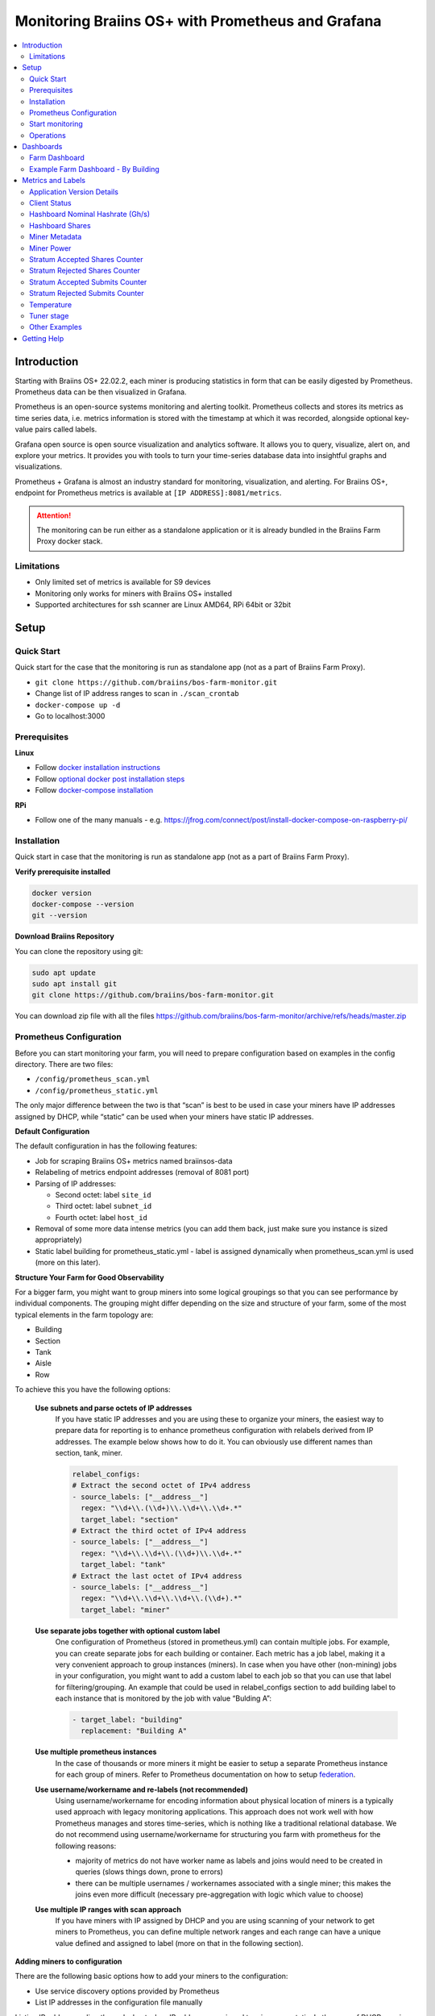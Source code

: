 
.. raw:: html

    <script>
      window.fwSettings={
      'widget_id':77000003511
      };
      !function(){if("function"!=typeof window.FreshworksWidget){var n=function(){n.q.push(arguments)};n.q=[],window.FreshworksWidget=n}}()
    </script>
    <script type='text/javascript' src='https://euc-widget.freshworks.com/widgets/77000003511.js' async defer></script>

.. _monitoring:

==================================================
Monitoring Braiins OS+ with Prometheus and Grafana
==================================================

.. contents::
  :local:
  :depth: 2

Introduction
============

Starting with Braiins OS+ 22.02.2, each miner is producing statistics in form that can be easily digested by Prometheus. Prometheus data can be then visualized in Grafana.

Prometheus is an open-source systems monitoring and alerting toolkit. Prometheus collects and stores its metrics as time series data, i.e. metrics information is stored with the timestamp at which it was recorded, alongside optional key-value pairs called labels.

Grafana open source is open source visualization and analytics software. It allows you to query, visualize, alert on, and explore your metrics. It provides you with tools to turn your time-series database data into insightful graphs and visualizations.

Prometheus + Grafana is almost an industry standard for monitoring, visualization, and alerting. For Braiins OS+, endpoint for Prometheus metrics is available at ``[IP ADDRESS]:8081/metrics``.

.. attention::
   
   The monitoring can be run either as a standalone application or it is already bundled in the Braiins Farm Proxy docker stack.

Limitations
-----------

-  Only limited set of metrics is available for S9 devices
-  Monitoring only works for miners with Braiins OS+ installed
-  Supported architectures for ssh scanner are Linux AMD64, RPi 64bit or 32bit

Setup
=====

Quick Start
-----------

Quick start for the case that the monitoring is run as standalone app (not as a part of Braiins Farm Proxy).

- ``git clone https://github.com/braiins/bos-farm-monitor.git``
- Change list of IP address ranges to scan in ``./scan_crontab``
- ``docker-compose up -d``
- Go to localhost:3000

Prerequisites
-------------

**Linux**

-  Follow `docker installation instructions <https://docs.docker.com/engine/install/ubuntu/>`__
-  Follow `optional docker post installation steps <https://docs.docker.com/engine/install/linux-postinstall/#manage-docker-as-a-non-root-user>`__
-  Follow `docker-compose installation <https://docs.docker.com/compose/install/>`__

**RPi**

-  Follow one of the many manuals - e.g. https://jfrog.com/connect/post/install-docker-compose-on-raspberry-pi/

Installation
------------

Quick start in case that the monitoring is run as standalone app (not as a part of Braiins Farm Proxy).

**Verify prerequisite installed**

.. code-block::

    docker version
    docker-compose --version
    git --version

**Download Braiins Repository**

You can clone the repository using git:

.. code-block::

   sudo apt update
   sudo apt install git
   git clone https://github.com/braiins/bos-farm-monitor.git

You can download zip file with all the files `https://github.com/braiins/bos-farm-monitor/archive/refs/heads/master.zip <https://github.com/braiins/bos-farm-monitor/archive/refs/heads/master.zip>`__

Prometheus Configuration
------------------------

Before you can start monitoring your farm, you will need to prepare
configuration based on examples in the config directory. There are two
files:

-  ``/config/prometheus_scan.yml``
-  ``/config/prometheus_static.yml``

The only major difference between the two is that “scan” is best to be
used in case your miners have IP addresses assigned by DHCP, while
“static” can be used when your miners have static IP addresses.

**Default Configuration**

The default configuration in has the following features:

-  Job for scraping Braiins OS+ metrics named braiinsos-data
-  Relabeling of metrics endpoint addresses (removal of 8081 port)
-  Parsing of IP addresses:

   -  Second octet: label ``site_id``
   -  Third octet: label ``subnet_id``
   -  Fourth octet: label ``host_id``

-  Removal of some more data intense metrics (you can add them back, just make sure you instance is sized appropriately)
-  Static label building for prometheus_static.yml - label is assigned dynamically when prometheus_scan.yml is used (more on this later).

**Structure Your Farm for Good Observability**

For a bigger farm, you might want to group miners into some logical
groupings so that you can see performance by individual components. The
grouping might differ depending on the size and structure of your farm,
some of the most typical elements in the farm topology are:

-  Building
-  Section
-  Tank
-  Aisle
-  Row

To achieve this you have the following options:

 **Use subnets and parse octets of IP addresses**
   If you have static IP addresses and you are using these to organize your
   miners, the easiest way to prepare data for reporting is to enhance
   prometheus configuration with relabels derived from IP addresses. The
   example below shows how to do it. You can obviously use different names
   than section, tank, miner.

   .. code-block::

      relabel_configs:
      # Extract the second octet of IPv4 address
      - source_labels: ["__address__"]
        regex: "\\d+\\.(\\d+)\\.\\d+\\.\\d+.*"
        target_label: "section"
      # Extract the third octet of IPv4 address
      - source_labels: ["__address__"]
        regex: "\\d+\\.\\d+\\.(\\d+)\\.\\d+.*"
        target_label: "tank"
      # Extract the last octet of IPv4 address
      - source_labels: ["__address__"]
        regex: "\\d+\\.\\d+\\.\\d+\\.(\\d+).*"
        target_label: "miner"
 
 **Use separate jobs together with optional custom label**
   One configuration of Prometheus (stored in prometheus.yml) can contain multiple jobs. For example, you can create separate jobs for each building or container. Each metric has a job label, making it a very convenient approach to group instances (miners). In case when you have other (non-mining) jobs in your configuration, you might want to add a custom label to each job so that you can use that label for filtering/grouping. An example that could be used in relabel_configs section to add building label to each instance that is monitored by the job with value “Bulding A”:

   .. code-block::

      - target_label: "building"
        replacement: "Building A"
 **Use multiple prometheus instances**
   In the case of thousands or more miners it might be easier to setup a separate Prometheus instance for each group of miners. Refer to Prometheus documentation on how to setup `federation <https://prometheus.io/docs/prometheus/latest/federation/>`__.

 **Use username/workername and re-labels (not recommended)**
   Using username/workername for encoding information about physical location of miners is a typically used approach with legacy monitoring applications. This approach does not work well with how Prometheus manages and stores time-series, which is nothing like a traditional relational database. We do not recommend using username/workername for structuring you farm with prometheus for the following reasons:

   -  majority of metrics do not have worker name as labels and joins would need to be created in queries (slows things down, prone to errors)
   -  there can be multiple usernames / workernames associated with a single miner; this makes the joins even more difficult (necessary pre-aggregation with logic which value to choose)

 **Use multiple IP ranges with scan approach**
   If you have miners with IP assigned by DHCP and you are using scanning of your network to get miners to Prometheus, you can define multiple network ranges and each range can have a unique value defined and assigned to label (more on that in the following section).

**Adding miners to configuration**

There are the following basic options how to add your miners to the
configuration:

-  Use service discovery options provided by Prometheus
-  List IP addresses in the configuration file manually

Listing IP addresses directly works best when IP addresses assigned to
miners are static. In the case of DHCP, service discovery is a better
option.

**Service Discovery**

File-based service discovery is the option enabled by default. To start
using it, you will need to configure file ``./scan_crontab`` in a
text editor. Current examples are:

.. code-block::

    * */3 * * * * * ssh_scan.sh "1.2.3.0-255" "Building A"
    * */3 * * * * * ssh_scan.sh "1.2.0-255.3" "Building B"

Each line will scan the defined IP range for responding miners and will store the list so that it is available to prometheus. The string “Building A” / “Building B” can be an arbitrary name. Currently, it will get dynamically mapped to label building. The scan is performed every three minutes - you can change it based on the size of your farm and your needs. In case you are not familiar with the cron syntax, it is explained `here <https://www.netiq.com/documentation/cloud-manager-2-5/ncm-reference/data/bexyssf.html>`__.

**List IP addresses**

In order to use a static list of IP addresses, you need to change the file ``docker-compose.yml``,

First, comment-out the crontab image so that dynamic scan is disabled:

.. code-block::

   # bos_scanner:
   # image: braiinssystems/bos_monitor:v1.0.0
   # container_name: bos_scanner
   # volumes:
   #  - ./scan_crontab:/usr/local/share/scan_crontab
   #  - scanner_data:/mnt:rw
   # network_mode: "host"

Second, comment-out the dynamic scanning and enable use of a different
configuration file. It should look like this after changes:

.. code-block::

   #- '--config.file=/etc/prometheus/prometheus_scan.yml'
   - '--config.file=/etc/prometheus/prometheus_static.yml'

IP addresses are listed as an array in the configuration file
`prometheus_static.yml`. Change the entries with list of your miners:

.. code-block:

   - targets: ['10.35.31.2:8081','10.35.32.2:8081']

Note that:

-  Port has to be added at the end of the IP address. Port 8081 is where the metrics for Prometheus are available
-  IP addresses are quoted and separated by comma

In case you do not have static IP addresses, the IP address of any miner can change. If you still want to use this static approach, try to increase the lease time to high value (e.g. 48 hours) for your DHCP server, so that IP address is re-assigned even when the miner is offline for some time.

In order to get all the miners to the list you can scan your farm for devices using BOS Toolbox and generate configuration from results. You can use either UX or command-line to get the list.

Command-line example (linux):

.. code-block::

   ./bos-toolbox scan -o ips.txt 10.10.0.0/16
   cat ips.txt \| sed "s/.*/'&:8081'/" \| paste -sd',' \| sed "s/.*/[&]/"

The first command will scan all IP addresses in the range 10.10.0.0 and 10.10.255.255. The second will print an array with IP addresses that you can paste in the configuration.

Only miners with Braiins OS+ can be monitored. In case you are using miners without Braiins OS+, it is better to use:

.. code-block::
   
   ./bos-toolbox scan 10.10.0.0/16 &> ips.txt
   grep "\| bOS" ips.txt \| cut -d"(" -f2 \| cut -"d)" -f1 \| sed "s/.*/'&:8081'/" \| paste -sd',' \| sed "s/.*/[&]/"

For different IP ranges you can use:

-  10.10.10.0/24 for range 10.10.10.0 - 10.10.10.255
-  10.10.0.0/16 for range 10.10.0.0 to 10.10.255.255
-  10.0.0.0/8 for range 10.0.0.0 to 10.255.255.25

Start monitoring
----------------

.. code-block::

   docker-compose up -d

You can verify that container is running using `docker ps`.

Now you can go to: `http://<your_host>:3000`.

Operations
----------

**Changing configuration**

Change configuration file according to your needs

.. code-block::

   docker-compose restart prometheus

**Updating to newer version**

.. code-block::

   git pull origin master
   docker-compose up -d

Dashboards
==========

In our repository we provide sample dashboards that can get you started to prepare monitoring for your farm the best suits your needs.

Farm Dashboard
--------------

This is the high-level dashboard that monitors all of the miners in your farm. It has a built-in data source selector in case you have multiple prometheus instances running. It also features several drill-down reports highlighted in the screenshot below:

  .. |pic3| image:: ../_static/monitoring_dashboard.png
      :width: 100%
      :alt: Dashboard

  |pic3|

Parts highlighted in red will lead you to a drill-down report listing the instances. Parts highlighted in blue will go directly to the miner UX.

Example Farm Dashboard - By Building
------------------------------------

Dashboard has a feature where rows of grafana panels are automatically displayed for each defined building. This is created dynamically based on the values of the building label. The full flow is as follows in the example configuration:

-  two separate jobs are created in prometheus.yml
-  each job has label building added with value representing the building
-  grafana dashboard has parameter building defined which is linked to building label
-  row header has $building as a name - this will get expanded with label values
-  each panel has $building as a filter

Metrics and Labels
==================
Every time series is uniquely identified by its metric name and optional key-value pairs called labels. The metric name specifies the general feature of a system that is measured. Labels enable Prometheus's dimensional data model: any given combination of labels for the same metric name identifies a particular dimensional instantiation of that metric. The query language allows filtering and aggregation based on these dimensions.

Overview:

-  ``application_version_details (instance, version_full, toolchain)``
-  ``client_status (instance, connection_type, host, protocol, user, worker)``
-  ``hashboard_nominal_hashrate_gigahashes_per_second (instance, hashboard)``
-  ``hashboard_shares (instance, hashboard, type: valid | invalid | duplicate)``
-  ``miner_metadata (instance, model, os_version)``
-  ``miner_power (instance, type: wall | estimate | limit, socket)``
-  ``temperature (instance, chip_addr, chip_in_domain, voltage_domain,hashboard, location: chip | pcb)``
-  ``stratum_accepted_shares_counter (instance, host, user, worker, protocol, connection_type)``
-  ``stratum_rejected_shares_counter (instance, host, user, worker, protocol, connection_type)``
-  ``stratum_accepted_submits_counter (instance, host, user, worker, protocol, connection_type)``
-  ``stratum_rejected_submits_counter (instance, host, user, worker, protocol, connection_type)``
-  ``tuner_stage (instance, hashboard)``

Application Version Details
---------------------------

Version of the application which is producing time series.

``application_version_details``

**Labels**

-  instance: IP address of the miner
-  version_full: version of the application
-  toolchain
   
Client Status
-------------

Status of the client: (stopped = 0, running = 1 , failed = -1)

``client_status``

**Labels**

-  instance: IP address of the miner
-  connection_type: type of the connection, which could be either *user* or *dev-fee*
-  host: URL of the host, usually URL of the pool or proxy
-  protocol: mining protocol
-  user: usually mining pool username of the client
-  worker: name of the worker


Hashboard Nominal Hashrate (Gh/s)
---------------------------------

Nominal hashrate for each hashboard in Gh/s.

``hashboard_nominal_hashrate_gigahashes_per_second``

**Labels**

-  instance: IP address of the miner
-  hashboard: rank of the hashboard

Hashboard Shares
----------------

Number of valid shares produced by hashboards. Hashboard shares can be used to calculate real hashrate for hashboard, miner, or other group. This metric does not provide information whether shares were accepted by target - stratum_accepted_shares_counter should be used for this.

``hashboard_shares (counter)``

**Labels**

-  instance: IP address of the miner
-  hashboard: rank of the hashboard
-  type: type of the shares with respect to its validity, *valid* - valid shares, *invalid* - invalid shares, *duplicate* - duplicated shares

**Examples**

Average number of hashes per second over last 20 seconds for all instances:

.. code-block::

   sum(rate(hashboard_shares[20s])) * 2^32

Average number of hashes per second over last 20 seconds by instance:

.. code-block::

   sum by(instance) (rate(hashboard_shares[20s])) * 2^32

Average number of hashes per second over last 20 seconds for all instances by miner type:

.. code-block::

   sum by (model) (
      (sum by (instance)((rate(hashboard_shares[20s]))) * 2^32)
      * on(instance) group_left(model) count by (instance, model) (miner_metadata)
   )

Miner Metadata
--------------

``miner_metadata``

**Labels**

- instance: IP address of the miner
- model: model of the miner
- os_version: version of the firmware

**Examples**

Number of miners by model:

.. code-block::

   count_values by (model) ("x", miner_metadata)

Miner Power
-----------

``miner_power``

**Labels**

-  instance: IP address of the miner
-  type: 3 types, *estimated* - estimated power, *limit* - power limit, *psu* - measured power, *wall*
-  socket

**Examples**

Total estimated power consumption for all instances:

.. code-block::

   sum(miner_power{type="estimated"})

Total power limit for all instances:

.. code-block::

  sum(miner_power{type="limit"})

Stratum Accepted Shares Counter
-------------------------------

Total number of shares accepted by target. For one instance, there are
typically more targets, represented by host label.

``stratum_accepted_shares_counter (counter)``

**Labels**

-  instance: IP address of the miner
-  connection_type: type of the connection, which could be either *user* or *dev-fee*
-  host: URL of the host, usually URL of the pool or proxy
-  protocol: mining protocol
-  user: usually mining pool username of the client
-  worker: name of the worker

**Examples**

Average number of accepted shares per second over last 20 seconds for
all instances by target:

.. code-block::

   sum by(host) (rate(stratum_accepted_shares_counter[20s]))

Stratum Rejected Shares Counter
-------------------------------

Total number of shares rejected by target.

``stratum_rejected_shares_counter (counter)``

**Labels**

-  instance: IP address of the miner
-  connection_type: type of the connection, which could be either *user* or *dev-fee*
-  host: URL of the host, usually URL of the pool or proxy
-  protocol: mining protocol
-  user: usually mining pool username of the client
-  worker: name of the worker

**Examples**

Average number of rejected shares per second over last 20 seconds for all instances by target:

.. code-block::

   sum by(host) (rate(stratum_rejected_shares_counter[20s]))

Stratum Accepted Submits Counter
--------------------------------

Total number of submits accepted by target. For one instance, there are
typically more targets, represented by host label.

``stratum_accepted_submits_counter (counter)``

**Labels**

-  instance: IP address of the miner
-  connection_type: type of the connection, which could be either *user* or *dev-fee*
-  host: URL of the host, usually URL of the pool or proxy
-  protocol: mining protocol
-  user: usually mining pool username of the client
-  worker: name of the worker

**Examples**

Average number of accepted submits per second over last 20 seconds for
all instances by target:

.. code-block::

   sum by(host) (rate(stratum_accepted_submits_counter[20s]))

Stratum Rejected Submits Counter
--------------------------------

Total number of submits rejected by target.

``stratum_rejected_submits_counter (counter)``

**Labels**

-  instance: IP address of the miner
-  connection_type: type of the connection, which could be either *user* or *dev-fee*
-  host: URL of the host, usually URL of the pool or proxy
-  protocol: mining protocol
-  user: usually mining pool username of the client
-  worker: name of the worker

**Examples**

Average number of rejected submits per second over last 20 seconds for all instances by target:

.. code-block::

   sum by(host) (rate(stratum_rejected_submits_counter[20s]))


Temperature
-----------

Every available temperature sensor will provide the data. There might be sensor at different locations (pcb or chip).

``temperature``

**Labels**

-  instance: IP address of the miner
-  chip_addr
-  chip_in_domain
-  voltage_domain
-  hashboard
-  location: chip|pcb

**Examples**

Average maximum temperature across all instances (miners):

.. code-block::

   avg(max by (instance) (temperature))

Average maximum temperature across all instances (miners) by miner type:

.. code-block::

   avg by (model) (
     (max by (instance) (temperature)) * on (instance)
     group_left(model) count by (instance, model) (miner_metadata)
   )

Tuner stage
-----------

Stage of the tuner:

-  2: testing performance profile
-  3: tuning individual chips
-  4: stable
-  6: manual configuration running

``tuner_stage``

**Labels**

-  instance: IP address of the miner
-  hashboard: rank of the hashboard

**Examples**

Number of instances by stage:

.. code-block::

   count_values ("Stage", max by (instance) (tuner_stage))

Other Examples
--------------

**Extracting parts of IP address**

If you are managing your farm by assigning different IP ranges to different parts of your farm, grouping metrics by octet of IP address might be useful. Example for maximum chip temperature by 3rd octet:

.. code-block::

   max by (segment) (label_replace(
     temperature{location="chip"}, "segment", "$1", "instance","\\d+\\.\\d+\\.(\\d+)\\.\\d+.*"
   ))

If you need to do this for many/all metrics, it is better to have parts of the IP address as custom labels. See the Configuration section with an example.

Getting Help
============

For more information about Prometheus and Grafana, please refer to the official documentation:

-  `Prometheus Documentation <https://prometheus.io/docs/introduction/overview/>`__
-  `Grafana Documentation <https://grafana.com/docs/>`__

In case you have questions that are specific to monitoring of Braiins OS+ miners with Prometheus and Grafana, please contact our support team on Telegram.